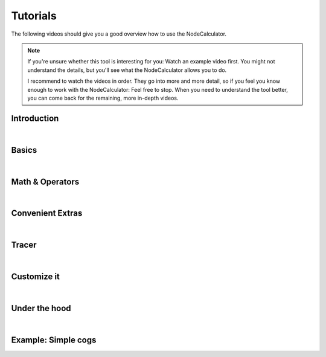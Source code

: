 Tutorials
==============================================================================

The following videos should give you a good overview how to use the NodeCalculator.

.. note::
    If you're unsure whether this tool is interesting for you: Watch an example video first. You might not understand the details, but you'll see what the NodeCalculator allows you to do.

    I recommend to watch the videos in order. They go into more and more
    detail, so if you feel you know enough to work with the NodeCalculator: Feel free to stop. When you need to understand the tool better, you can come back for the remaining, more in-depth videos.


Introduction
-------------------------------------------------------------------------------

.. raw:: html

    <iframe src="https://player.vimeo.com/video/242716237" width="640" height="360" frameborder="0" allowfullscreen></iframe>

|

Basics
-------------------------------------------------------------------------------

.. raw:: html

    <iframe src="https://player.vimeo.com/video/242716237" width="640" height="360" frameborder="0" allowfullscreen></iframe>

|

Math & Operators
-------------------------------------------------------------------------------

.. raw:: html

    <iframe src="https://player.vimeo.com/video/242716237" width="640" height="360" frameborder="0" allowfullscreen></iframe>

|

Convenient Extras
-------------------------------------------------------------------------------

.. raw:: html

    <iframe src="https://player.vimeo.com/video/242716237" width="640" height="360" frameborder="0" allowfullscreen></iframe>

|

Tracer
-------------------------------------------------------------------------------

.. raw:: html

    <iframe src="https://player.vimeo.com/video/242716237" width="640" height="360" frameborder="0" allowfullscreen></iframe>

|

Customize it
-------------------------------------------------------------------------------

.. raw:: html

    <iframe src="https://player.vimeo.com/video/242716237" width="640" height="360" frameborder="0" allowfullscreen></iframe>

|

Under the hood
-------------------------------------------------------------------------------

.. raw:: html

    <iframe src="https://player.vimeo.com/video/242716237" width="640" height="360" frameborder="0" allowfullscreen></iframe>

|

Example: Simple cogs
-------------------------------------------------------------------------------

.. raw:: html

    <iframe src="https://player.vimeo.com/video/242716237" width="640" height="360" frameborder="0" allowfullscreen></iframe>
